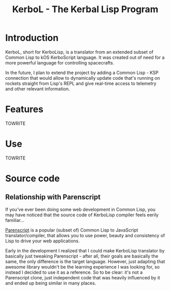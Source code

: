 #+title: KerboL - The Kerbal Lisp Program
#+startup: hidestars

* Introduction

  KerboL, short for KerboLisp, is a translator from an extended subset
  of Common Lisp to kOS KerboScript language. It was created out of
  need for a more powerful language for controlling spacecrafts.

  In the future, I plan to extend the project by adding a Common
  Lisp - KSP connection that would allow to dynamically update code
  that's running on rockets straight from Lisp's REPL and give
  real-time access to telemetry and other relevant information.

* Features
  TOWRITE

* Use
  TOWRITE

* Source code

** Relationship with Parenscript
   If you've ever been doing some web development in Common Lisp, you
   may have noticed that the source code of KerboLisp compiler feels
   eerily familiar...

   [[https://common-lisp.net/project/parenscript/][Parenscript]] is a popular (subset of) Common Lisp to JavaScript
   translator/compiler, that allows you to use power, beauty and
   consistency of Lisp to drive your web applications.

   Early in the development I realized that I could make KerboLisp
   translator by basically just tweaking Parenscript - after all,
   their goals are basically the same, the only difference is the
   target language. However, just adapting that awesome library
   wouldn't be the learning experience I was looking for, so instead I
   decided to use it as a reference. So to be clear: it's not a
   Parenscript clone, just independent code that was heavily
   influenced by it and ended up being similar in many places.

